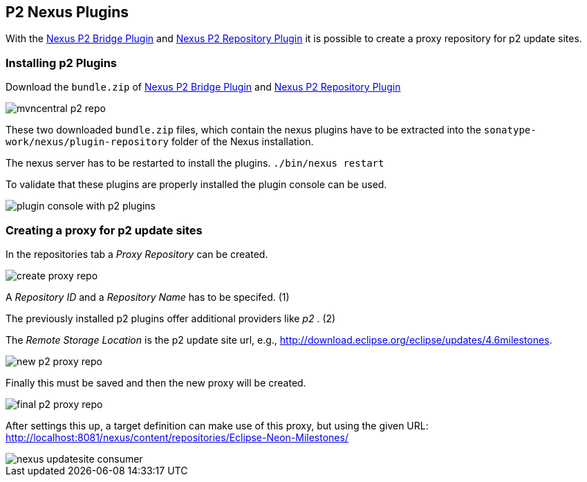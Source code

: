 == P2 Nexus Plugins

With the
http://search.maven.org/#search|ga|1|a%3A%22nexus-p2-bridge-plugin%22%20AND%20l%3A%22bundle%22[Nexus P2 Bridge Plugin]
and
http://search.maven.org/#search|ga|1|a%3A%22nexus-p2-repository-plugin%22%20AND%20l%3A%22bundle%22[Nexus P2 Repository Plugin]
it is possible to create a proxy repository for p2 update sites.

=== Installing p2 Plugins

Download the
`bundle.zip`
of
http://search.maven.org/#search|ga|1|a%3A%22nexus-p2-bridge-plugin%22%20AND%20l%3A%22bundle%22[Nexus P2 Bridge Plugin]
and
http://search.maven.org/#search|ga|1|a%3A%22nexus-p2-repository-plugin%22%20AND%20l%3A%22bundle%22[Nexus P2 Repository Plugin]

image::mvncentral_p2_repo.png[]

These two downloaded
`bundle.zip`
files, which contain the nexus plugins have to be extracted into the
`sonatype-work/nexus/plugin-repository`
folder of the Nexus installation.

The nexus server has to be restarted to install the plugins.
`./bin/nexus restart`

To validate that these plugins are properly installed the plugin
console can be used.

image::plugin_console_with_p2_plugins.png[]

=== Creating a proxy for p2 update sites

In the repositories tab a
_Proxy Repository_
can be created.

image::create_proxy_repo.png[]

A
_Repository ID_
and a
_Repository Name_
has to be specifed. (1)

The previously installed p2 plugins offer additional providers like
_p2_
. (2)

The
_Remote Storage Location_
is the p2 update site url, e.g.,
http://download.eclipse.org/eclipse/updates/4.6milestones.

image::new_p2_proxy_repo.png[]

Finally this must be saved and then the new proxy will be
created.

image::final_p2_proxy_repo.png[]

After settings this up, a target definition can make use of this
proxy, but using the given URL:
http://localhost:8081/nexus/content/repositories/Eclipse-Neon-Milestones/

image::nexus_updatesite_consumer.png[]

